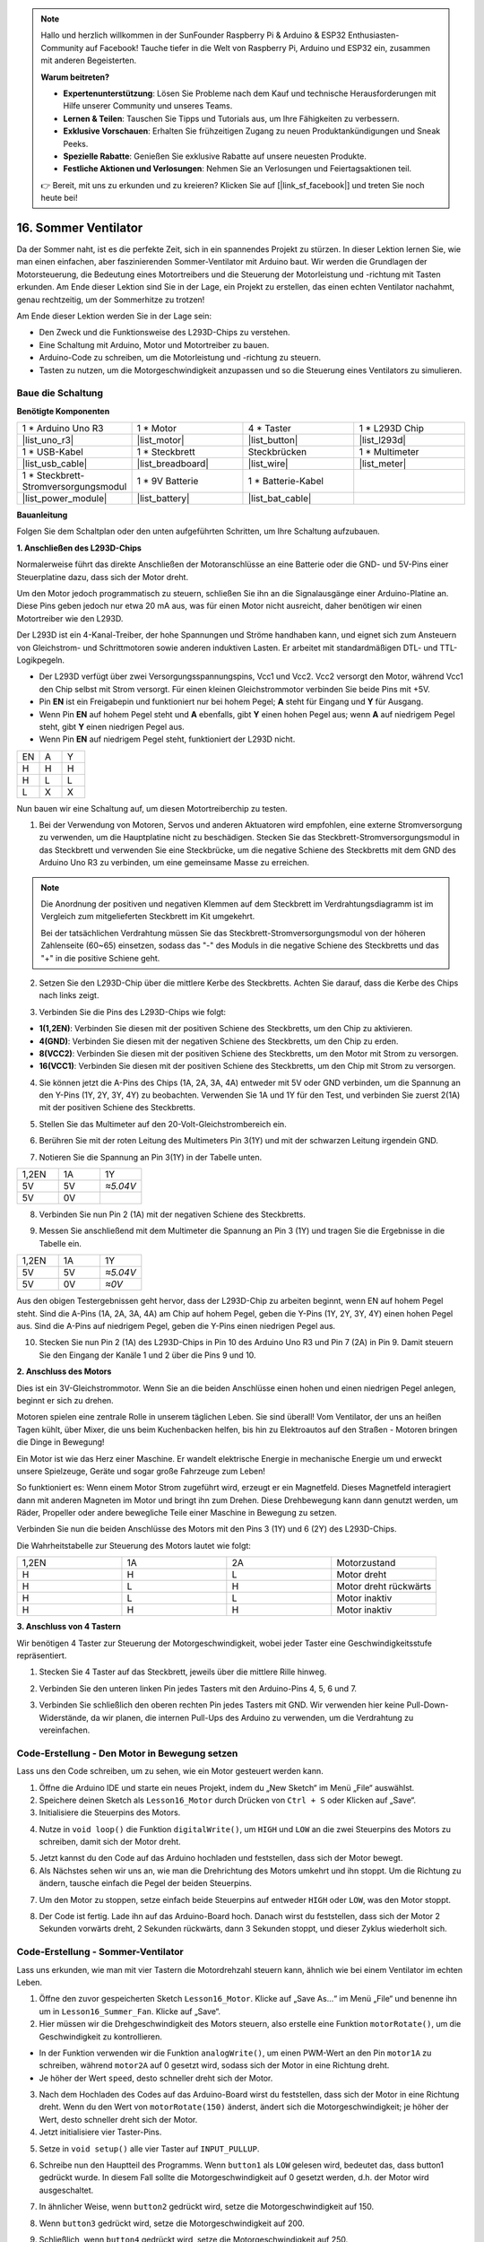 .. note::

    Hallo und herzlich willkommen in der SunFounder Raspberry Pi & Arduino & ESP32 Enthusiasten-Community auf Facebook! Tauche tiefer in die Welt von Raspberry Pi, Arduino und ESP32 ein, zusammen mit anderen Begeisterten.

    **Warum beitreten?**

    - **Expertenunterstützung**: Lösen Sie Probleme nach dem Kauf und technische Herausforderungen mit Hilfe unserer Community und unseres Teams.
    - **Lernen & Teilen**: Tauschen Sie Tipps und Tutorials aus, um Ihre Fähigkeiten zu verbessern.
    - **Exklusive Vorschauen**: Erhalten Sie frühzeitigen Zugang zu neuen Produktankündigungen und Sneak Peeks.
    - **Spezielle Rabatte**: Genießen Sie exklusive Rabatte auf unsere neuesten Produkte.
    - **Festliche Aktionen und Verlosungen**: Nehmen Sie an Verlosungen und Feiertagsaktionen teil.

    👉 Bereit, mit uns zu erkunden und zu kreieren? Klicken Sie auf [|link_sf_facebook|] und treten Sie noch heute bei!

16. Sommer Ventilator
==========================

Da der Sommer naht, ist es die perfekte Zeit, sich in ein spannendes Projekt zu stürzen. In dieser Lektion lernen Sie, wie man einen einfachen, aber faszinierenden Sommer-Ventilator mit Arduino baut. Wir werden die Grundlagen der Motorsteuerung, die Bedeutung eines Motortreibers und die Steuerung der Motorleistung und -richtung mit Tasten erkunden. Am Ende dieser Lektion sind Sie in der Lage, ein Projekt zu erstellen, das einen echten Ventilator nachahmt, genau rechtzeitig, um der Sommerhitze zu trotzen!

.. raw:: html

     <video muted controls style = "max-width:90%">
        <source src="_static/video/16_summer_fan.mp4" type="video/mp4">
        Your browser does not support the video tag.
    </video>
  
Am Ende dieser Lektion werden Sie in der Lage sein:

* Den Zweck und die Funktionsweise des L293D-Chips zu verstehen.
* Eine Schaltung mit Arduino, Motor und Motortreiber zu bauen.
* Arduino-Code zu schreiben, um die Motorleistung und -richtung zu steuern.
* Tasten zu nutzen, um die Motorgeschwindigkeit anzupassen und so die Steuerung eines Ventilators zu simulieren.

Baue die Schaltung
------------------------------------

**Benötigte Komponenten**

.. list-table:: 
   :widths: 25 25 25 25
   :header-rows: 0

   * - 1 * Arduino Uno R3
     - 1 * Motor
     - 4 * Taster
     - 1 * L293D Chip
   * - |list_uno_r3|
     - |list_motor| 
     - |list_button|
     - |list_l293d|
   * - 1 * USB-Kabel
     - 1 * Steckbrett
     - Steckbrücken
     - 1 * Multimeter
   * - |list_usb_cable|
     - |list_breadboard| 
     - |list_wire|
     - |list_meter|
   * - 1 * Steckbrett-Stromversorgungsmodul
     - 1 * 9V Batterie
     - 1 * Batterie-Kabel
     - 
   * - |list_power_module| 
     - |list_battery| 
     - |list_bat_cable| 
     -

**Bauanleitung**

Folgen Sie dem Schaltplan oder den unten aufgeführten Schritten, um Ihre Schaltung aufzubauen.

.. image:: img/16_motor_button_gnd.png
  :width: 500
  :align: center

**1. Anschließen des L293D-Chips**

Normalerweise führt das direkte Anschließen der Motoranschlüsse an eine Batterie oder die GND- und 5V-Pins einer Steuerplatine dazu, dass sich der Motor dreht.

Um den Motor jedoch programmatisch zu steuern, schließen Sie ihn an die Signalausgänge einer Arduino-Platine an. Diese Pins geben jedoch nur etwa 20 mA aus, was für einen Motor nicht ausreicht, daher benötigen wir einen Motortreiber wie den L293D.

.. image:: img/16_motor_l293d_pic.png
  :width: 300
  :align: center

Der L293D ist ein 4-Kanal-Treiber, der hohe Spannungen und Ströme handhaben kann, und eignet sich zum Ansteuern von Gleichstrom- und Schrittmotoren sowie anderen induktiven Lasten. Er arbeitet mit standardmäßigen DTL- und TTL-Logikpegeln.

.. image:: img/16_motor_l293d_pinout.png
  :align: center

* Der L293D verfügt über zwei Versorgungsspannungspins, Vcc1 und Vcc2. Vcc2 versorgt den Motor, während Vcc1 den Chip selbst mit Strom versorgt. Für einen kleinen Gleichstrommotor verbinden Sie beide Pins mit +5V.
* Pin **EN** ist ein Freigabepin und funktioniert nur bei hohem Pegel; **A** steht für Eingang und **Y** für Ausgang. 
* Wenn Pin **EN** auf hohem Pegel steht und **A** ebenfalls, gibt **Y** einen hohen Pegel aus; wenn **A** auf niedrigem Pegel steht, gibt **Y** einen niedrigen Pegel aus. 
* Wenn Pin **EN** auf niedrigem Pegel steht, funktioniert der L293D nicht.

.. list-table:: 
   :widths: 25 25 25
   :header-rows: 0

   * - EN
     - A
     - Y
   * - H
     - H
     - H  
   * - H
     - L
     - L 
   * - L
     - X
     - X 

Nun bauen wir eine Schaltung auf, um diesen Motortreiberchip zu testen.

1. Bei der Verwendung von Motoren, Servos und anderen Aktuatoren wird empfohlen, eine externe Stromversorgung zu verwenden, um die Hauptplatine nicht zu beschädigen. Stecken Sie das Steckbrett-Stromversorgungsmodul in das Steckbrett und verwenden Sie eine Steckbrücke, um die negative Schiene des Steckbretts mit dem GND des Arduino Uno R3 zu verbinden, um eine gemeinsame Masse zu erreichen.

.. image:: img/14_dinosaur_power_module.png
    :width: 400
    :align: center

.. note::

    Die Anordnung der positiven und negativen Klemmen auf dem Steckbrett im Verdrahtungsdiagramm ist im Vergleich zum mitgelieferten Steckbrett im Kit umgekehrt.

    Bei der tatsächlichen Verdrahtung müssen Sie das Steckbrett-Stromversorgungsmodul von der höheren Zahlenseite (60~65) einsetzen, sodass das "-" des Moduls in die negative Schiene des Steckbretts und das "+" in die positive Schiene geht.

    .. raw:: html

        <video controls style = "max-width:90%">
            <source src="_static/video/about_power_module.mp4" type="video/mp4">
            Ihr Browser unterstützt das Video-Tag nicht.
        </video>

2. Setzen Sie den L293D-Chip über die mittlere Kerbe des Steckbretts. Achten Sie darauf, dass die Kerbe des Chips nach links zeigt.

.. image:: img/16_motor_l293d.png
  :width: 500
  :align: center

3. Verbinden Sie die Pins des L293D-Chips wie folgt:

* **1(1,2EN)**: Verbinden Sie diesen mit der positiven Schiene des Steckbretts, um den Chip zu aktivieren.
* **4(GND)**: Verbinden Sie diesen mit der negativen Schiene des Steckbretts, um den Chip zu erden.
* **8(VCC2)**: Verbinden Sie diesen mit der positiven Schiene des Steckbretts, um den Motor mit Strom zu versorgen.
* **16(VCC1)**: Verbinden Sie diesen mit der positiven Schiene des Steckbretts, um den Chip mit Strom zu versorgen.

.. image:: img/16_motor_l293d_power.png
  :width: 500
  :align: center

4. Sie können jetzt die A-Pins des Chips (1A, 2A, 3A, 4A) entweder mit 5V oder GND verbinden, um die Spannung an den Y-Pins (1Y, 2Y, 3Y, 4Y) zu beobachten. Verwenden Sie 1A und 1Y für den Test, und verbinden Sie zuerst 2(1A) mit der positiven Schiene des Steckbretts.

.. image:: img/16_motor_l293d_1a_5v.png
  :width: 500
  :align: center

5. Stellen Sie das Multimeter auf den 20-Volt-Gleichstrombereich ein.

.. image:: img/multimeter_dc_20v.png
    :width: 300
    :align: center
  
6. Berühren Sie mit der roten Leitung des Multimeters Pin 3(1Y) und mit der schwarzen Leitung irgendein GND.

.. image:: img/16_motor_l293d_1y.png
  :width: 500
  :align: center

7. Notieren Sie die Spannung an Pin 3(1Y) in der Tabelle unten.

.. list-table:: 
   :widths: 25 25 25
   :header-rows: 0

   * - 1,2EN
     - 1A
     - 1Y
   * - 5V
     - 5V
     - *≈5.04V* 
   * - 5V
     - 0V
     - 

8. Verbinden Sie nun Pin 2 (1A) mit der negativen Schiene des Steckbretts.

.. image:: img/16_motor_l293d_1a.png
  :width: 500
  :align: center

9. Messen Sie anschließend mit dem Multimeter die Spannung an Pin 3 (1Y) und tragen Sie die Ergebnisse in die Tabelle ein.

.. image:: img/16_motor_l293d_1y.png
  :width: 500
  :align: center

.. list-table:: 
   :widths: 25 25 25
   :header-rows: 0

   * - 1,2EN
     - 1A
     - 1Y
   * - 5V
     - 5V
     - *≈5.04V* 
   * - 5V
     - 0V
     - *≈0V*  

Aus den obigen Testergebnissen geht hervor, dass der L293D-Chip zu arbeiten beginnt, wenn EN auf hohem Pegel steht. Sind die A-Pins (1A, 2A, 3A, 4A) am Chip auf hohem Pegel, geben die Y-Pins (1Y, 2Y, 3Y, 4Y) einen hohen Pegel aus. Sind die A-Pins auf niedrigem Pegel, geben die Y-Pins einen niedrigen Pegel aus. 

10. Stecken Sie nun Pin 2 (1A) des L293D-Chips in Pin 10 des Arduino Uno R3 und Pin 7 (2A) in Pin 9. Damit steuern Sie den Eingang der Kanäle 1 und 2 über die Pins 9 und 10.

.. image:: img/16_motor_l293d_910.png
  :width: 500
  :align: center

**2. Anschluss des Motors**

Dies ist ein 3V-Gleichstrommotor. Wenn Sie an die beiden Anschlüsse einen hohen und einen niedrigen Pegel anlegen, beginnt er sich zu drehen.

.. image:: img/16_motor_pic.png
  :width: 300
  :align: center

Motoren spielen eine zentrale Rolle in unserem täglichen Leben. Sie sind überall! Vom Ventilator, der uns an heißen Tagen kühlt, über Mixer, die uns beim Kuchenbacken helfen, bis hin zu Elektroautos auf den Straßen - Motoren bringen die Dinge in Bewegung!

.. image:: img/motor_application.jpg
  :width: 600
  :align: center

Ein Motor ist wie das Herz einer Maschine. Er wandelt elektrische Energie in mechanische Energie um und erweckt unsere Spielzeuge, Geräte und sogar große Fahrzeuge zum Leben!

So funktioniert es: Wenn einem Motor Strom zugeführt wird, erzeugt er ein Magnetfeld. Dieses Magnetfeld interagiert dann mit anderen Magneten im Motor und bringt ihn zum Drehen. Diese Drehbewegung kann dann genutzt werden, um Räder, Propeller oder andere bewegliche Teile einer Maschine in Bewegung zu setzen.

.. image:: img/motor_rotate1.gif
  :align: center

Verbinden Sie nun die beiden Anschlüsse des Motors mit den Pins 3 (1Y) und 6 (2Y) des L293D-Chips.

.. image:: img/16_motor_motor.png
  :width: 500
  :align: center

Die Wahrheitstabelle zur Steuerung des Motors lautet wie folgt:

.. list-table:: 
   :widths: 25 25 25 25
   :header-rows: 0

   * - 1,2EN
     - 1A
     - 2A
     - Motorzustand
   * - H
     - H
     - L 
     - Motor dreht
   * - H
     - L
     - H 
     - Motor dreht rückwärts
   * - H
     - L
     - L 
     - Motor inaktiv
   * - H
     - H
     - H 
     - Motor inaktiv

**3. Anschluss von 4 Tastern**

Wir benötigen 4 Taster zur Steuerung der Motorgeschwindigkeit, wobei jeder Taster eine Geschwindigkeitsstufe repräsentiert.

1. Stecken Sie 4 Taster auf das Steckbrett, jeweils über die mittlere Rille hinweg.

.. image:: img/16_motor_button.png
  :width: 700
  :align: center

2. Verbinden Sie den unteren linken Pin jedes Tasters mit den Arduino-Pins 4, 5, 6 und 7.

.. image:: img/16_motor_button_pin.png
  :width: 700
  :align: center

3. Verbinden Sie schließlich den oberen rechten Pin jedes Tasters mit GND. Wir verwenden hier keine Pull-Down-Widerstände, da wir planen, die internen Pull-Ups des Arduino zu verwenden, um die Verdrahtung zu vereinfachen.

.. image:: img/16_motor_button_gnd.png
  :width: 700
  :align: center
  
Code-Erstellung - Den Motor in Bewegung setzen
-----------------------------------------------------

Lass uns den Code schreiben, um zu sehen, wie ein Motor gesteuert werden kann.

1. Öffne die Arduino IDE und starte ein neues Projekt, indem du „New Sketch“ im Menü „File“ auswählst.
2. Speichere deinen Sketch als ``Lesson16_Motor`` durch Drücken von ``Ctrl + S`` oder Klicken auf „Save“.

3. Initialisiere die Steuerpins des Motors.

.. code-block:: Arduino
  :emphasize-lines: 2,3,7,8

  // Definiere die Steuerpins des Motors
  int motor1A = 10;
  int motor2A = 9;

  void setup() {
    // Setze die Steuerpins des Motors als Ausgang
    pinMode(motor1A, OUTPUT);
    pinMode(motor2A, OUTPUT);
  }

4. Nutze in ``void loop()`` die Funktion ``digitalWrite()``, um ``HIGH`` und ``LOW`` an die zwei Steuerpins des Motors zu schreiben, damit sich der Motor dreht.

.. code-block:: Arduino
  :emphasize-lines: 13,14

  // Definiere die Steuerpins des Motors
  int motor1A = 10;
  int motor2A = 9;

  void setup() {
    // Setze die Steuerpins des Motors als Ausgang
    pinMode(motor1A, OUTPUT);
    pinMode(motor2A, OUTPUT);
  }

  void loop() {
    // Motor vorwärts drehen
    digitalWrite(motor1A, HIGH);
    digitalWrite(motor2A, LOW);
  }

5. Jetzt kannst du den Code auf das Arduino hochladen und feststellen, dass sich der Motor bewegt.

6. Als Nächstes sehen wir uns an, wie man die Drehrichtung des Motors umkehrt und ihn stoppt. Um die Richtung zu ändern, tausche einfach die Pegel der beiden Steuerpins.

.. code-block:: Arduino
  :emphasize-lines: 7,8

  void loop() {
    // Motor vorwärts drehen
    digitalWrite(motor1A, HIGH);
    digitalWrite(motor2A, LOW);

    // Motor rückwärts drehen
    digitalWrite(motor1A, LOW);
    digitalWrite(motor2A, HIGH);
    delay(2000);  // Motor läuft 2 Sekunden
  }

7. Um den Motor zu stoppen, setze einfach beide Steuerpins auf entweder ``HIGH`` oder ``LOW``, was den Motor stoppt.

.. code-block:: Arduino
  :emphasize-lines: 23,24

  // Definiere die Steuerpins des Motors
  int motor1A = 10;
  int motor2A = 9;

  void setup() {
    // Setze die Steuerpins des Motors als Ausgang
    pinMode(motor1A, OUTPUT);
    pinMode(motor2A, OUTPUT);
  }

  void loop() {
    // Motor vorwärts drehen
    digitalWrite(motor1A, HIGH);
    digitalWrite(motor2A, LOW);
    delay(2000);  // Motor läuft 2 Sekunden

    // Motor rückwärts drehen
    digitalWrite(motor1A, LOW);
    digitalWrite(motor2A, HIGH);
    delay(2000);  // Motor läuft 2 Sekunden

    // Motor stoppen
    digitalWrite(motor1A, LOW);
    digitalWrite(motor2A, LOW);
    delay(3000);  // Motor stoppt für 3 Sekunden
  }

8. Der Code ist fertig. Lade ihn auf das Arduino-Board hoch. Danach wirst du feststellen, dass sich der Motor 2 Sekunden vorwärts dreht, 2 Sekunden rückwärts, dann 3 Sekunden stoppt, und dieser Zyklus wiederholt sich.

Code-Erstellung - Sommer-Ventilator
---------------------------------------
Lass uns erkunden, wie man mit vier Tastern die Motordrehzahl steuern kann, ähnlich wie bei einem Ventilator im echten Leben.

1. Öffne den zuvor gespeicherten Sketch ``Lesson16_Motor``. Klicke auf „Save As...“ im Menü „File“ und benenne ihn um in ``Lesson16_Summer_Fan``. Klicke auf „Save“.

2. Hier müssen wir die Drehgeschwindigkeit des Motors steuern, also erstelle eine Funktion ``motorRotate()``, um die Geschwindigkeit zu kontrollieren.

* In der Funktion verwenden wir die Funktion ``analogWrite()``, um einen PWM-Wert an den Pin ``motor1A`` zu schreiben, während ``motor2A`` auf 0 gesetzt wird, sodass sich der Motor in eine Richtung dreht.
* Je höher der Wert ``speed``, desto schneller dreht sich der Motor.

.. code-block:: Arduino
  :emphasize-lines: 12, 14-17

  // Definiere die Steuerpins des Motors
  int motor1A = 10;
  int motor2A = 9;

  void setup() {
    // Setze die Steuerpins des Motors als Ausgang
    pinMode(motor1A, OUTPUT);
    pinMode(motor2A, OUTPUT);
  }

  void loop() {
    motorRotate(150);
  }

  void motorRotate(int speed) {
    analogWrite(motor1A, speed);  // Steuert die Motorgeschwindigkeit
    analogWrite(motor2A, 0);      // Setzt den Motor in Bewegung
  }

3. Nach dem Hochladen des Codes auf das Arduino-Board wirst du feststellen, dass sich der Motor in eine Richtung dreht. Wenn du den Wert von ``motorRotate(150)`` änderst, ändert sich die Motorgeschwindigkeit; je höher der Wert, desto schneller dreht sich der Motor.

4. Jetzt initialisiere vier Taster-Pins.

.. code-block:: Arduino
  :emphasize-lines: 6-9

  // Definiere die Steuerpins des Motors
  const int motor1A = 10;
  const int motor2A = 9;

  // Definiere die Taster-Pins
  const int button1 = 4;
  const int button2 = 5;
  const int button3 = 6;
  const int button4 = 7;

5. Setze in ``void setup()`` alle vier Taster auf ``INPUT_PULLUP``.

.. code-block:: Arduino
  :emphasize-lines: 7-10

  void setup() {
    // Setze die Steuerpins des Motors als Ausgang
    pinMode(motor1A, OUTPUT);
    pinMode(motor2A, OUTPUT);

    // Initialisiere die Taster-Pins als INPUT_PULLUP
    pinMode(button1, INPUT_PULLUP);
    pinMode(button2, INPUT_PULLUP);
    pinMode(button3, INPUT_PULLUP);
    pinMode(button4, INPUT_PULLUP);
  }

6. Schreibe nun den Hauptteil des Programms. Wenn ``button1`` als ``LOW`` gelesen wird, bedeutet das, dass button1 gedrückt wurde. In diesem Fall sollte die Motorgeschwindigkeit auf 0 gesetzt werden, d.h. der Motor wird ausgeschaltet.

.. code-block:: Arduino
  :emphasize-lines: 2-4

  void loop() {
    if (digitalRead(button1) == LOW) {         // Überprüfe, ob der erste Taster gedrückt wurde
      motorRotate(0);                          // Schalte den Motor aus
    }
  }

7. In ähnlicher Weise, wenn ``button2`` gedrückt wird, setze die Motorgeschwindigkeit auf 150.

.. code-block:: Arduino
  :emphasize-lines: 4-6

  void loop() {
    if (digitalRead(button1) == LOW) {         // Überprüfe, ob der erste Taster gedrückt wurde
      motorRotate(0);                          // Schalte den Motor aus
    } else if (digitalRead(button2) == LOW) {  // Überprüfe, ob der zweite Taster gedrückt wurde
      motorRotate(150);                        // Setze die Geschwindigkeit auf niedrig
    }
  }

8. Wenn ``button3`` gedrückt wird, setze die Motorgeschwindigkeit auf 200.

.. code-block:: Arduino
  :emphasize-lines: 6-8

  void loop() {
    if (digitalRead(button1) == LOW) {         // Überprüfe, ob der erste Taster gedrückt wurde
      motorRotate(0);                          // Schalte den Motor aus
    } else if (digitalRead(button2) == LOW) {  // Überprüfe, ob der zweite Taster gedrückt wurde
      motorRotate(150);                        // Setze die Geschwindigkeit auf niedrig
    } else if (digitalRead(button3) == LOW) {  // Überprüfe, ob der dritte Taster gedrückt wurde
      motorRotate(200);                        // Setze die Geschwindigkeit auf mittel
    } 
  }

9. Schließlich, wenn ``button4`` gedrückt wird, setze die Motorgeschwindigkeit auf 250.

.. code-block:: Arduino
  :emphasize-lines: 8-10

  void loop() {
    if (digitalRead(button1) == LOW) {         // Überprüfe, ob der erste Taster gedrückt wurde
      motorRotate(0);                          // Schalte den Motor aus
    } else if (digitalRead(button2) == LOW) {  // Überprüfe, ob der zweite Taster gedrückt wurde
      motorRotate(150);                        // Setze die Geschwindigkeit auf niedrig
    } else if (digitalRead(button3) == LOW) {  // Überprüfe, ob der dritte Taster gedrückt wurde
      motorRotate(200);                        // Setze die Geschwindigkeit auf mittel
    } else if (digitalRead(button4) == LOW) {  // Überprüfe, ob der vierte Taster gedrückt wurde
      motorRotate(250);                        // Setze die Geschwindigkeit auf hoch
    }
  }

10. Hier ist dein vollständiger Code. An diesem Punkt kannst du den Code auf dein Arduino-Board hochladen und dann jeden der 4 Taster drücken, um zu sehen, ob sich die Motorgeschwindigkeit ändert.

.. code-block:: Arduino

  // Definiere die Steuerpins des Motors
  const int motor1A = 10;
  const int motor2A = 9;

  // Definiere die Taster-Pins
  const int button1 = 4;
  const int button2 = 5;
  const int button3 = 6;
  const int button4 = 7;

  void setup() {
    // Setze die Steuerpins des Motors als Ausgang
    pinMode(motor1A, OUTPUT);
    pinMode(motor2A, OUTPUT);

    // Initialisiere die Taster-Pins als INPUT_PULLUP
    pinMode(button1, INPUT_PULLUP);
    pinMode(button2, INPUT_PULLUP);
    pinMode(button3, INPUT_PULLUP);
    pinMode(button4, INPUT_PULLUP);
  }

  void loop() {
    if (digitalRead(button1) == LOW) {         // Überprüfe, ob der erste Taster gedrückt wurde
      motorRotate(0);                          // Schalte den Motor aus
    } else if (digitalRead(button2) == LOW) {  // Überprüfe, ob der zweite Taster gedrückt wurde
      motorRotate(150);                        // Setze die Geschwindigkeit auf niedrig
    } else if (digitalRead(button3) == LOW) {  // Überprüfe, ob der dritte Taster gedrückt wurde
      motorRotate(200);                        // Setze die Geschwindigkeit auf mittel
    } else if (digitalRead(button4) == LOW) {  // Überprüfe, ob der vierte Taster gedrückt wurde
      motorRotate(250);                        // Setze die Geschwindigkeit auf hoch
    }
  }

  void motorRotate(int speed) {
    analogWrite(motor1A, speed);  // Steuerung der Motorgeschwindigkeit
    analogWrite(motor2A, 0);      // Steuerung der Motorgeschwindigkeit
  }

11. Speichere deinen Code und räume deinen Arbeitsplatz auf.

**Frage**

Wie sollte der Code geändert werden, wenn du auch die Drehrichtung des Motors steuern möchtest?

**Zusammenfassung**

In dieser Lektion haben wir die Funktionsweise des L293D-Motortreiberchips und die grundlegende Bedienung von Motoren behandelt. Du hast gelernt, wie man einen Motor dreht und seine Drehrichtung mit Arduino steuert. Schließlich haben wir alles in einem vollständigen Projekt zusammengeführt, das einen Ventilator simuliert, bei dem vier Tasten verwendet werden, um verschiedene Motorgeschwindigkeiten zu steuern.
